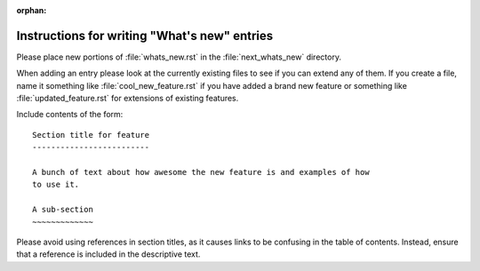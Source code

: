 :orphan:

Instructions for writing "What's new" entries
=============================================

Please place new portions of :file:`whats_new.rst` in the :file:`next_whats_new`
directory.

When adding an entry please look at the currently existing files to
see if you can extend any of them.  If you create a file, name it
something like :file:`cool_new_feature.rst` if you have added a brand new
feature or something like :file:`updated_feature.rst` for extensions of
existing features.

Include contents of the form::

    Section title for feature
    -------------------------

    A bunch of text about how awesome the new feature is and examples of how
    to use it.

    A sub-section
    ~~~~~~~~~~~~~

Please avoid using references in section titles, as it causes links to be
confusing in the table of contents. Instead, ensure that a reference is
included in the descriptive text.

.. NOTE
   Lines 5-24 of this file are include in :ref:`api_whats_new`;
   therefore, please check the doc build after changing this file.
